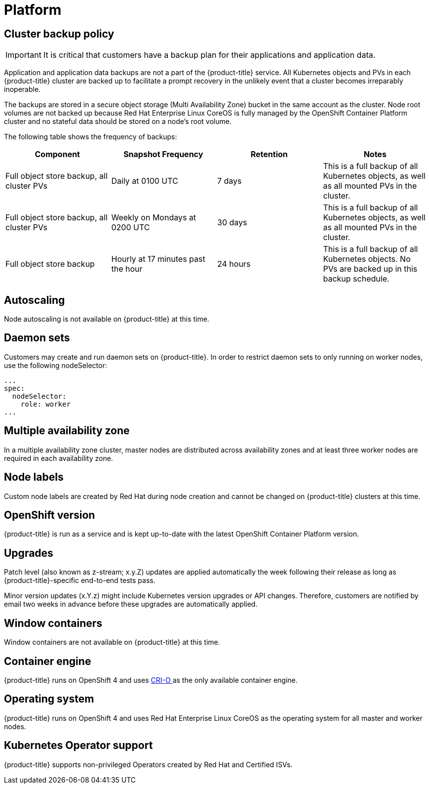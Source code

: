 
// Module included in the following assemblies:
//
// * assemblies/osd-service-definition.adoc

[id="sdpolicy-platform_{context}"]
= Platform

[id="cluster-backup-policy_{context}"]
== Cluster backup policy

[IMPORTANT]
====
It is critical that customers have a backup plan for their applications and application data.
====
Application and application data backups are not a part of the {product-title} service.
All Kubernetes objects and PVs in each {product-title} cluster are backed up to facilitate a prompt recovery in the unlikely event that a cluster becomes irreparably inoperable.

The backups are stored in a secure object storage (Multi Availability Zone) bucket in the same account as the cluster.
Node root volumes are not backed up because Red Hat Enterprise Linux CoreOS is fully managed by the OpenShift Container Platform cluster and no stateful data should be stored on a node's root volume.

// TODO: Should "OpenShift Container Platform" be {product-title} (to be "OpenShift Dedicated" instead)?

The following table shows the frequency of backups:
[cols="4",options="header"]
|===

|Component
|Snapshot Frequency
|Retention
|Notes

|Full object store backup, all cluster PVs
|Daily at 0100 UTC
|7 days
|This is a full backup of all Kubernetes objects, as well as all mounted PVs in the cluster.

|Full object store backup, all cluster PVs
|Weekly on Mondays at 0200 UTC
|30 days
|This is a full backup of all Kubernetes objects, as well as all mounted PVs in the cluster.

|Full object store backup
|Hourly at 17 minutes past the hour
|24 hours
|This is a full backup of all Kubernetes objects. No PVs are backed up in this backup schedule.

|===

[id="autoscaling_{context}"]
== Autoscaling
Node autoscaling is not available on {product-title} at this time.

[id="daemon-sets_{context}"]
== Daemon sets
Customers may create and run daemon sets on {product-title}. In order to restrict daemon sets to only running on worker nodes, use the following nodeSelector:

[source,yaml]
----
...
spec:
  nodeSelector:
    role: worker
...
----

[id="multi-availability-zones_{context}"]
== Multiple availability zone
In a multiple availability zone cluster, master nodes are distributed across availability zones and at least three worker nodes are required in each availability zone.

[id="node-labels_{context}"]
== Node labels
Custom node labels are created by Red Hat during node creation and cannot be changed on {product-title} clusters at this time.

[id="openshift-version_{context}"]
== OpenShift version
{product-title} is run as a service and is kept up-to-date with the latest OpenShift Container Platform version.

[id="upgrades_{context}"]
== Upgrades
Patch level (also known as z-stream; x.y.Z) updates are applied automatically the week following their release as long as {product-title}-specific end-to-end tests pass.

Minor version updates (x.Y.z) might include Kubernetes version upgrades or API changes. Therefore, customers are notified by email two weeks in advance before these upgrades are automatically applied.

[id="windows-containers_{context}"]
== Window containers
Window containers are not available on {product-title} at this time.

[id="container-engine_{context}"]
== Container engine
{product-title} runs on OpenShift 4 and uses link:https://www.redhat.com/en/blog/red-hat-openshift-container-platform-4-now-defaults-cri-o-underlying-container-engine[CRI-O ] as the only available container engine.

[id="operating-system_{context}"]
== Operating system
{product-title} runs on OpenShift 4 and uses Red Hat Enterprise Linux CoreOS as the operating system for all master and worker nodes.

[id="kubernetes-operator-support_{context}"]
== Kubernetes Operator support
{product-title} supports non-privileged Operators created by Red Hat and Certified ISVs.

